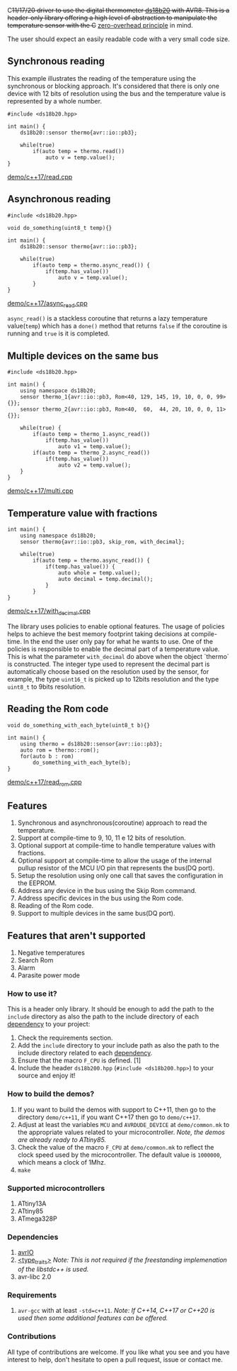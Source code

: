 C++11/17/20 driver to use the digital thermometer [[file:datasheet.pdf][ds18b20]] with AVR8. This is a header-only library offering a high level of abstraction to manipulate the temperature sensor with the C++ [[https://en.cppreference.com/w/cpp/language/Zero-overhead_principle][zero-overhead principle]] in mind.

The user should expect an easily readable code with a very small code size.

** Synchronous reading
This example illustrates the reading of the temperature using the synchronous or blocking approach. It's considered that there is only one device with 12 bits of resolution using the bus and the temperature value is represented by a whole number.

#+BEGIN_SRC C++
#include <ds18b20.hpp>

int main() {
    ds18b20::sensor thermo{avr::io::pb3};

    while(true)
        if(auto temp = thermo.read())
            auto v = temp.value();
}
#+END_SRC
[[file:demo/c++17/read.cpp][demo/c++17/read.cpp]]

** Asynchronous reading

#+BEGIN_SRC C++
#include <ds18b20.hpp>

void do_something(uint8_t temp){}

int main() {
    ds18b20::sensor thermo{avr::io::pb3};

    while(true) 
        if(auto temp = thermo.async_read()) {
            if(temp.has_value())
                auto v = temp.value();
        }
}
#+END_SRC
[[file:demo/c++17/async_read.cpp][demo/c++17/async_read.cpp]]

~async_read()~ is a stackless coroutine that returns a lazy temperature value(~temp~) which has a ~done()~ method that returns ~false~ if the coroutine is running and ~true~ is it is completed. 

** Multiple devices on the same bus

#+BEGIN_SRC C++
#include <ds18b20.hpp>

int main() {
    using namespace ds18b20;
    sensor thermo_1{avr::io::pb3, Rom<40, 129, 145, 19, 10, 0, 0, 99>{}};
    sensor thermo_2{avr::io::pb3, Rom<40,  60,  44, 20, 10, 0, 0, 11>{}};

    while(true) {
        if(auto temp = thermo_1.async_read())
            if(temp.has_value())
                auto v1 = temp.value();
        if(auto temp = thermo_2.async_read())
            if(temp.has_value())
                auto v2 = temp.value();
    }
}
#+END_SRC
[[file:demo/c++17/multi.cpp][demo/c++17/multi.cpp]]

** Temperature value with fractions
#+BEGIN_SRC C++
int main() {
    using namespace ds18b20;    
    sensor thermo{avr::io::pb3, skip_rom, with_decimal};
    
    while(true)
        if(auto temp = thermo.async_read()) {
            if(temp.has_value()) {
                auto whole = temp.value();
                auto decimal = temp.decimal();
            }
        }
}
#+END_SRC
[[file:demo/c++17/with_decimal.cpp][demo/c++17/with_decimal.cpp]]

The library uses policies to enable optional features. The usage of policies helps to achieve the best memory footprint taking decisions at compile-time. In the end the user only pay for what he wants to use. One of the policies is responsible to enable the decimal part of a temperature value. This is what the parameter ~with_decimal~ do above when the object `thermo` is constructed. The integer type used to represent the decimal part is automatically choose based on the resolution used by the sensor, for example, the type ~uint16_t~ is picked up to 12bits resolution and the type ~uint8_t~ to 9bits resolution.

** Reading the Rom code
#+BEGIN_SRC C++
void do_something_with_each_byte(uint8_t b){}

int main() {
    using thermo = ds18b20::sensor{avr::io::pb3};
    auto rom = thermo::rom();
    for(auto b : rom)
        do_something_with_each_byte(b);
}
#+END_SRC
[[file:demo/c++17/read_rom.cpp][demo/c++17/read_rom.cpp]]

** Features
1. Synchronous and asynchronous(coroutine) approach to read the temperature.
2. Support at compile-time to 9, 10, 11 e 12 bits of resolution.
3. Optional support at compile-time to handle temperature values with fractions.
4. Optional support at compile-time to allow the usage of the internal pullup resistor of the MCU I/O pin that represents the bus(DQ port).
5. Setup the resolution using only one call that saves the configuration in the EEPROM.
6. Address any device in the bus using the Skip Rom command.
7. Address specific devices in the bus using the Rom code.
8. Reading of the Rom code.
9. Support to multiple devices in the same bus(DQ port).

** Features that aren't supported
1. Negative temperatures
2. Search Rom
3. Alarm 
4. Parasite power mode

*** How to use it?
This is a header only library. It should be enough to add the path to the ~include~ directory as also the path to the include directory of each [[#dependencies][dependency]] to your project:
1. Check the requirements section.
2. Add the ~include~ directory to your include path as also the
   path to the include directory related to each [[#dependencies][dependency]].
3. Ensure that the macro ~F_CPU~ is defined. [1]
4. Include the header ~ds18b200.hpp~ (~#include <ds18b200.hpp>~) to your
   source and enjoy it!

*** How to build the demos?
1. If you want to build the demos with support to C++11, then go to the directory ~demo/c++11~, if you want C++17 then go to ~demo/c++17~.
2. Adjust at least the variables ~MCU~ and ~AVRDUDE_DEVICE~ at ~demo/common.mk~ to the appropriate values related to your microcontroller. /Note, the demos are already ready to ATtiny85./
3. Check the value of the macro ~F_CPU~ at ~demo/common.mk~ to reflect the clock speed used by the microcontroller. The default value is ~1000000~, which means a clock of 1Mhz.
4. ~make~

*** Supported microcontrollers
:PROPERTIES:
:CUSTOM_ID: supported_microcontrollers
:END:
1. ATtiny13A
2. ATtiny85
3. ATmega328P

*** Dependencies
:PROPERTIES:
:CUSTOM_ID: dependencies
:END:
1. [[https://github.com/ricardocosme/avrIO][avrIO]]
2. [[https://github.com/ricardocosme/type_traits][<type_traits>]] /Note: This is not required if the freestanding implemenation of the libstdc++ is used./
3. avr-libc 2.0

*** Requirements
1. ~avr-gcc~ with at least ~-std=c++11~. /Note: If C++14, C++17 or C++20 is used then some additional features can be offered./

*** Contributions
All type of contributions are welcome. If you like what you see and you have interest to help, don't hesitate to open a pull request, issue or contact me.
